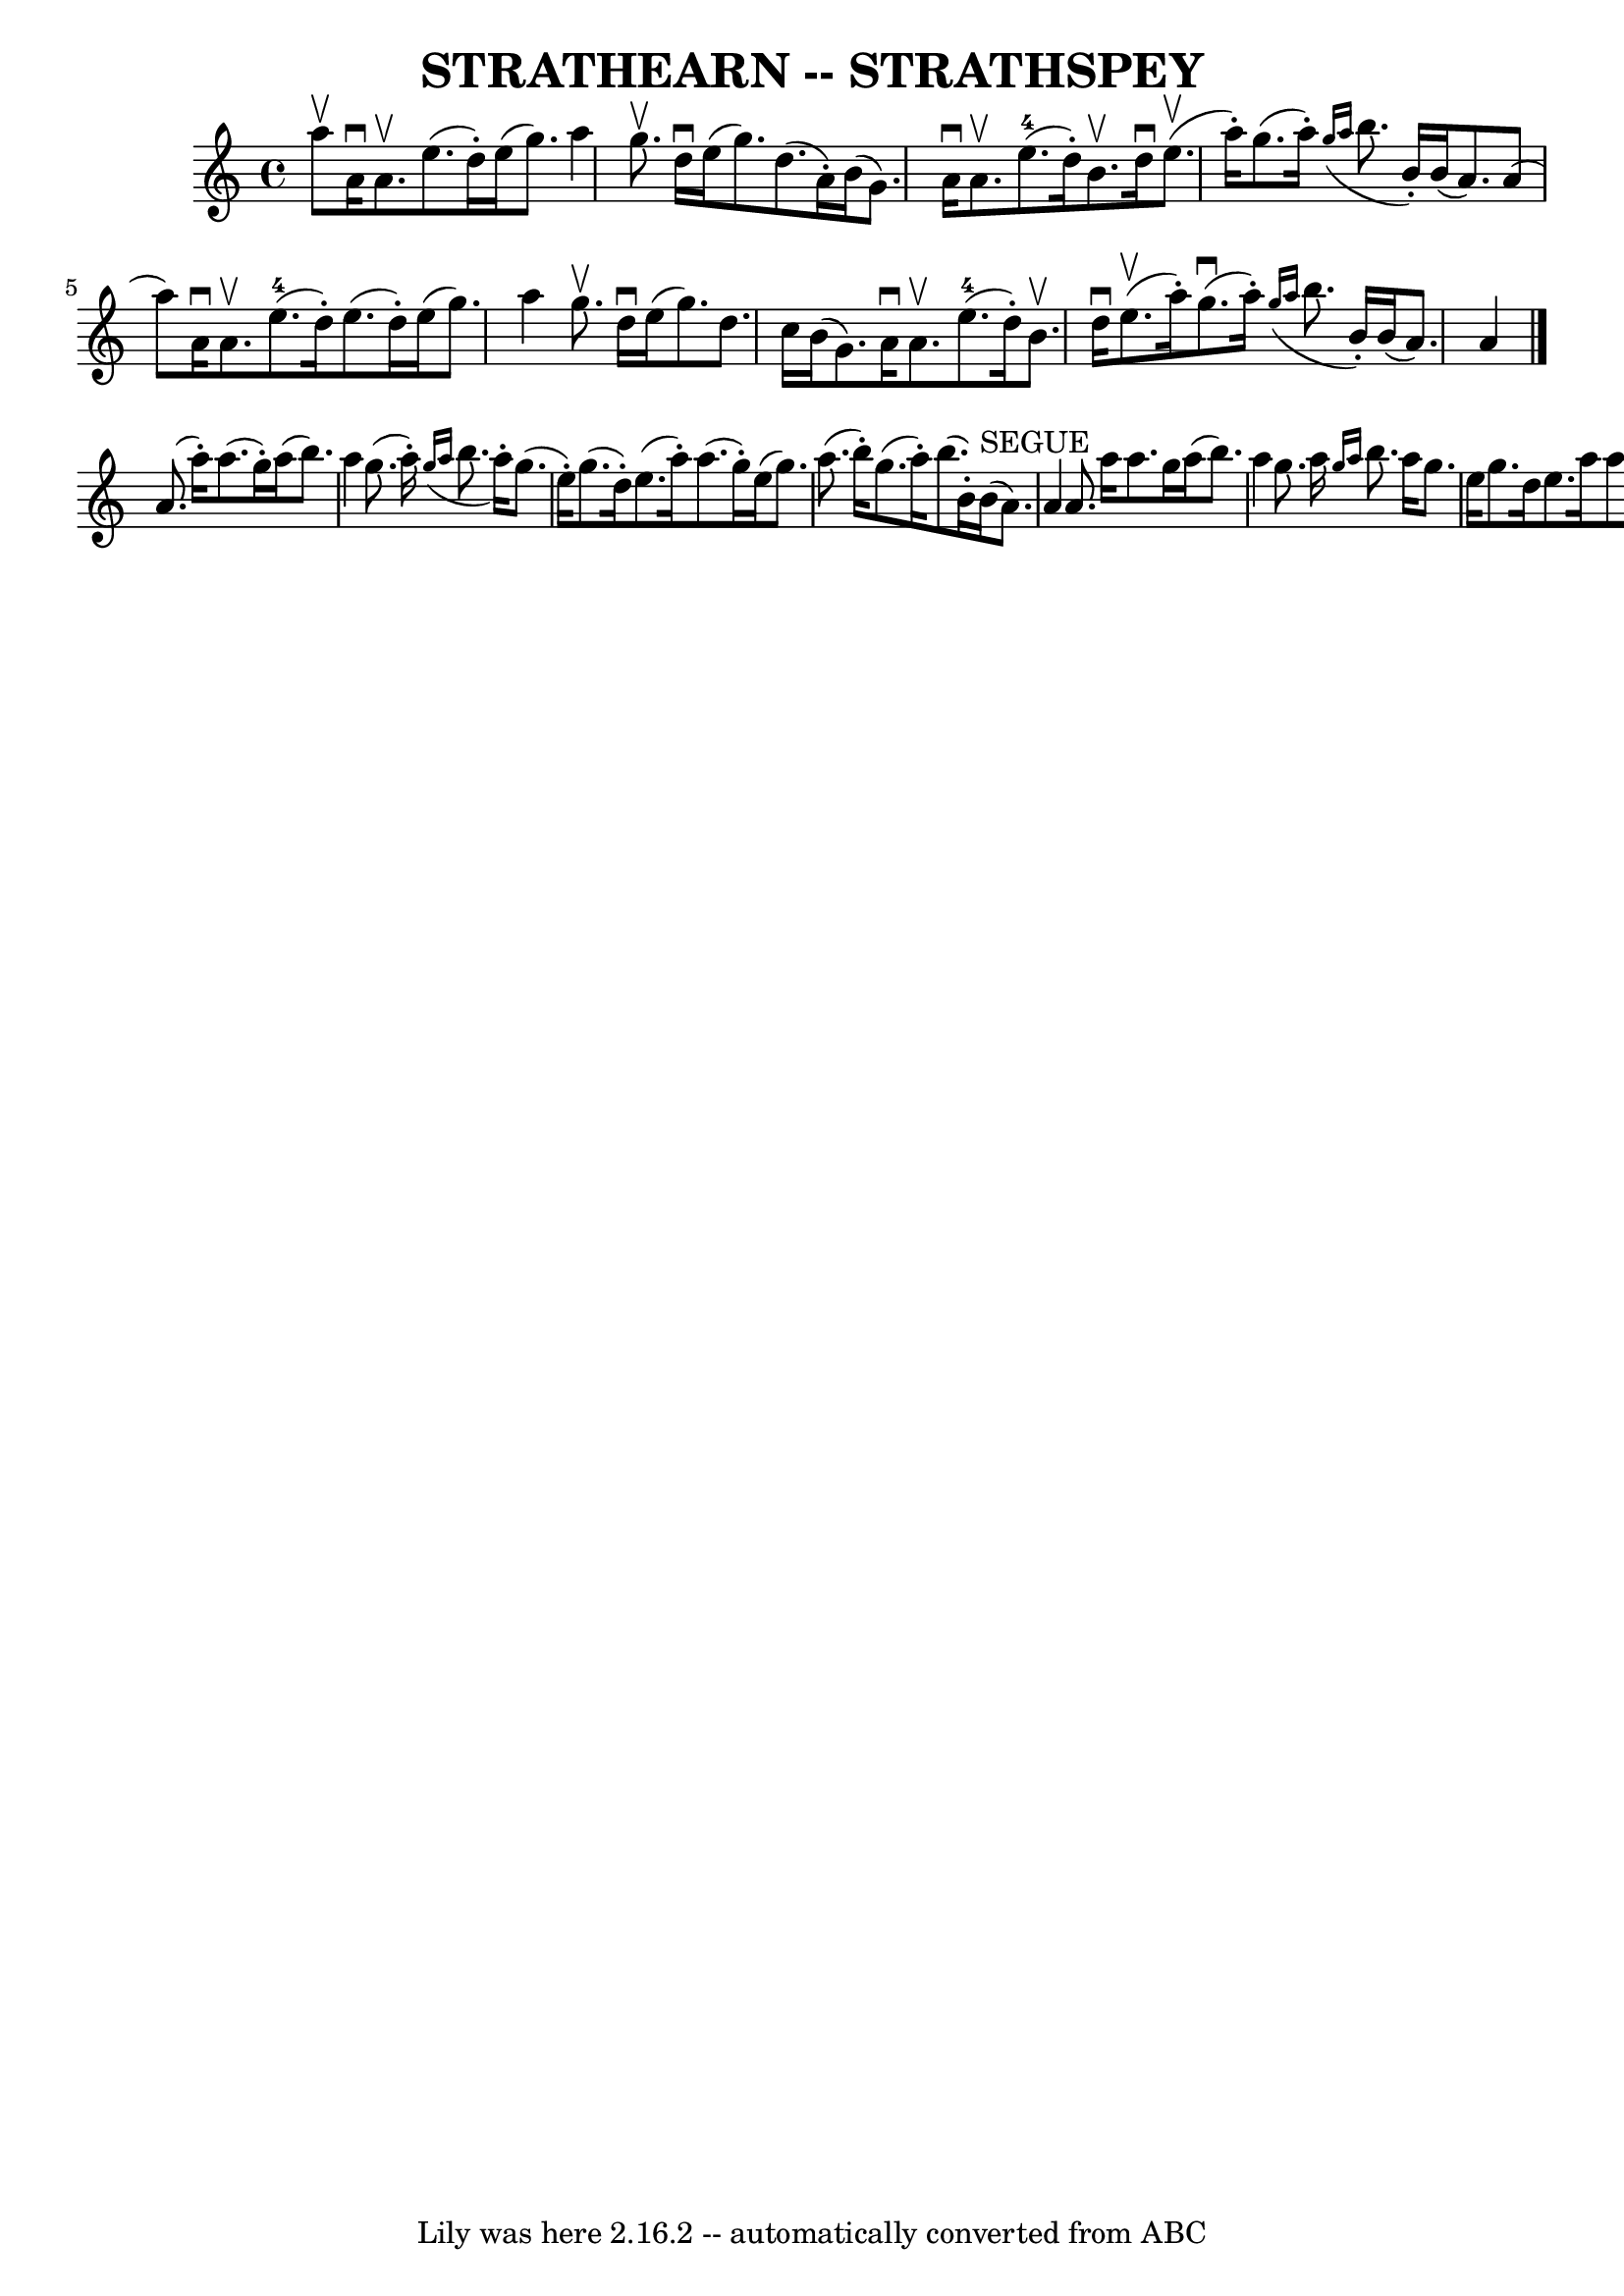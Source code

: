 \version "2.7.40"
\header {
	book = "Ryan's Mammoth Collection of Fiddle Tunes"
	crossRefNumber = "1"
	footnotes = ""
	tagline = "Lily was here 2.16.2 -- automatically converted from ABC"
	title = "STRATHEARN -- STRATHSPEY"
}
voicedefault =  {
\set Score.defaultBarType = "empty"

 \override Staff.TimeSignature #'style = #'C
 \time 4/4 % %slurgraces 1
 \key a \minor a''8^\upbow   |
 a'16^\downbow a'8.^\upbow   
e''8. (d''16 -.) e''16 (g''8.) a''4    |
 g''8.^\upbow  
 d''16^\downbow e''16 (g''8.) d''8. (a'16 -.) b'16 (g'8.  
-)   |
 a'16^\downbow a'8.^\upbow e''8.-4(d''16 -.)   
b'8.^\upbow d''16^\downbow e''8. (^\upbow a''16 -.)   |
   
g''8. (a''16 -.)   \grace { g''16 (a''16  } b''8. b'16 -.)   
b'16 (a'8.) a'8 (a''8)   |
 a'16^\downbow a'8. 
^\upbow e''8.-4(d''16 -.) e''8. (d''16 -.) e''16 (g''8. 
) a''4    |
 g''8.^\upbow d''16^\downbow e''16 (g''8.)  
 d''8. c''16 b'16 (g'8.)   |
 a'16^\downbow a'8. 
^\upbow e''8.-4(d''16 -.) b'8.^\upbow d''16^\downbow     
e''8. (^\upbow a''16 -.)   |
 g''8. (^\downbow a''16 -.)   
\grace { g''16 (a''16  } b''8. b'16 -.) b'16 (a'8.) a'4  
  \bar "|." a'8. (a''16 -.) a''8. (g''16 -.) a''16 (b''8.  
-) a''4    |
 g''8. (a''16 -.)   \grace { g''16 (a''16  }  
 b''8. a''16 -.) g''8. (e''16 -.) g''8. (d''16 -.)   
|
 e''8. (a''16 -.) a''8. (g''16 -.) e''16 (g''8.  
-) a''8. (b''16 -.)   |
 g''8. (a''16 -.) b''8. (b'16 
-.) b'16^"SEGUE"(a'8.) a'4    |
 a'8. a''16    
a''8. g''16 a''16 (b''8.) a''4    |
 g''8. a''16  
\grace { g''16 a''16  } b''8. a''16 g''8. e''16 g''8.    
d''16    |
 e''8. a''16 a''8. g''16 e''16 (g''8.)   
a''8. b''16 -.   |
 g''8. a''16 b''8. b'16 b'16 (a'8. 
) a'8    \bar "|."   
}

\score{
    <<

	\context Staff="default"
	{
	    \voicedefault 
	}

    >>
	\layout {
	}
	\midi {}
}
